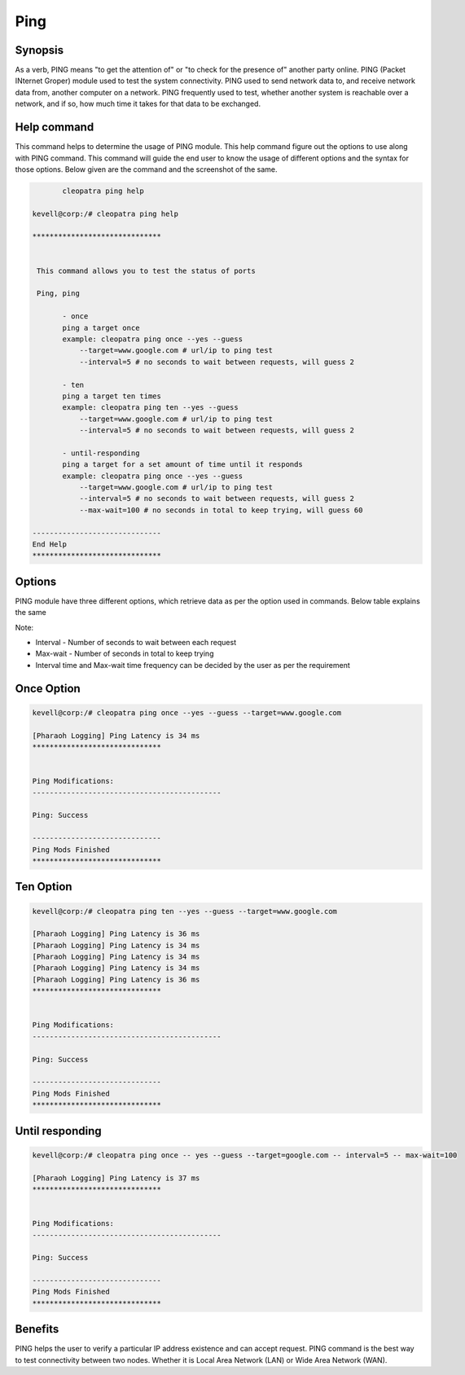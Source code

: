 ==========
Ping
==========

Synopsis
-----------

As a verb, PING means "to get the attention of" or "to check for the presence of" another party online. PING (Packet INternet Groper) module used to test the system connectivity. PING used to send network data to, and receive network data from, another computer on a network. PING frequently used to test, whether another system is reachable over a network, and if so, how much time it takes for that data to be exchanged.

Help command
---------------

This command helps to determine the usage of PING module. This help command figure out the options to use along with PING command. This command will guide the end user to know the usage of different options and the syntax for those options. Below given are the command and the screenshot of the same. 

.. code-block:: bash

	cleopatra ping help

 kevell@corp:/# cleopatra ping help

 ******************************


  This command allows you to test the status of ports

  Ping, ping

        - once
        ping a target once
        example: cleopatra ping once --yes --guess
            --target=www.google.com # url/ip to ping test
            --interval=5 # no seconds to wait between requests, will guess 2

        - ten
        ping a target ten times
        example: cleopatra ping ten --yes --guess
            --target=www.google.com # url/ip to ping test
            --interval=5 # no seconds to wait between requests, will guess 2

        - until-responding
        ping a target for a set amount of time until it responds
        example: cleopatra ping once --yes --guess
            --target=www.google.com # url/ip to ping test
            --interval=5 # no seconds to wait between requests, will guess 2
            --max-wait=100 # no seconds in total to keep trying, will guess 60

 ------------------------------
 End Help
 ******************************



Options
-----------

PING module have three different options, which retrieve data as per the option used in commands. Below table explains the same

.. cssclass:: table-bordered

 +---------------------+------------------------------------------------+------------------------------------------------------+
 | Options	       | Commands					| Functions					       |
 +=====================+================================================+======================================================+
 |Once		       | cleopatra ping once -- yes --guess 		| Ping us a target once. Once option will retrieve     |
 |		       | --target=google.com -- interval=5              | data only once				       |
 +---------------------+------------------------------------------------+------------------------------------------------------+
 |Ten 		       | cleopatra ping ten -- yes --guess 		| Ten option pull data for ten times, having interval  |
 |		       | --target=google.com -- interval=5              | time as 5 seconds [waits for  seconds before sending |
 |		       | 						| the next packet]				       |
 +---------------------+------------------------------------------------+------------------------------------------------------+
 |Until-responding     | cleopatra ping once -- yes --guess             | Ping us the target for a set amount of time until    |
 |		       | --target=google.com -- interval=5              | it responds, having interval time as 5 seconds       |
 |		       | -- max-wait=100			        | and max 100 seconds to try for the target|           |
 +---------------------+------------------------------------------------+------------------------------------------------------+

Note:

* Interval - Number of seconds to wait between each request

* Max-wait - Number of seconds in total to keep trying

* Interval time and Max-wait time frequency can be decided by the user as per the requirement



Once Option
------------

.. code-block:: bash

 kevell@corp:/# cleopatra ping once --yes --guess --target=www.google.com

 [Pharaoh Logging] Ping Latency is 34 ms
 ******************************


 Ping Modifications:
 --------------------------------------------
 
 Ping: Success

 ------------------------------
 Ping Mods Finished
 ******************************


Ten Option
-------------

.. code-block:: bash

 kevell@corp:/# cleopatra ping ten --yes --guess --target=www.google.com 

 [Pharaoh Logging] Ping Latency is 36 ms
 [Pharaoh Logging] Ping Latency is 34 ms
 [Pharaoh Logging] Ping Latency is 34 ms
 [Pharaoh Logging] Ping Latency is 34 ms
 [Pharaoh Logging] Ping Latency is 36 ms
 ******************************


 Ping Modifications:
 --------------------------------------------

 Ping: Success

 ------------------------------
 Ping Mods Finished
 ******************************


Until responding
-----------------

.. code-block:: bash

 kevell@corp:/# cleopatra ping once -- yes --guess --target=google.com -- interval=5 -- max-wait=100

 [Pharaoh Logging] Ping Latency is 37 ms
 ******************************


 Ping Modifications:
 --------------------------------------------

 Ping: Success

 ------------------------------
 Ping Mods Finished
 ******************************


Benefits
------------


PING helps the user to verify a particular IP address existence and can accept request. PING command is the best way to test connectivity between two nodes. Whether it is Local Area Network (LAN) or Wide Area Network (WAN).   

